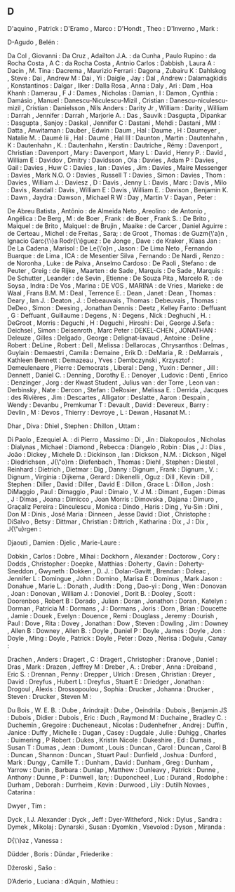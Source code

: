 ** D

   D'aquino                , Patrick                            :
   D'Eramo                 , Marco                              :
   D'Hondt                 , Theo                               :
   D'Inverno               , Mark                               :

   D\áz-Agudo              , Belén                              :

   Da Col                  , Giovanni                           :
   Da Cruz                 , Adailton J.A.                      :
   da Cunha                , Paulo Rupino                       :
   da Rocha Costa          , A C                                :
   da Rocha Costa          , Antnio Carlos                      :
   Dabbish                 , Laura A                            :
   Dacin                   , M. Tina                            :
   Dacrema                 , Maurizio Ferrari                   :
   Dagona                  , Zubairu K                          :
   Dahlskog                , Steve                              :
   Dai                     , Andrew M                           :
   Dai                     , Yi                                 :
   Daigle                  , Jay                                :
   Dal                     , Andrew                             :
   Dalamagkidis            , Konstantinos                       :
   Dalgar                  , Ilker                              :
   Dalla Rosa              , Anna                               :
   Daly                    , Ari                                :
   Dam                     , Hoa Khanh                          :
   Damerau                 , F J                                :
   Dames                   , Nicholas                           :
   Damian                  , I                                  :
   Damon                   , Cynthia                            :
   Damásio                 , Manuel                             :
   Danescu-Niculescu-Mizil , Cristian                           :
   Danescu-niculescu-mizil , Cristian                           :
   Danielsson              , Nils Anders                        :
   Darity Jr               , William                            :
   Darity                  , William                            :
   Darrah                  , Jennifer                           :
   Darrah                  , Marjorie A.                        :
   Das                     , Sauvik                             :
   Dasgupta                , Dipankar                           :
   Dasgupta                , Sanjoy                             :
   Daskal                  , Jennifer C                         :
   Dastani                 , Mehdi                              :
   Dastani                 , MM                                 :
   Datta                   , Anwitaman                          :
   Dauber                  , Edwin                              :
   Daum                    , Hal                                :
   Daume                   , H                                  :
   Daumeyer                , Natalie M.                         :
   Daumé Iii               , Hal                                :
   Daumé                   , Hal III                            :
   Daunton                 , Martin                             :
   Dautenhahn              , K                                  :
   Dautenhahn              , K.                                 :
   Dautenhahn              , Kerstin                            :
   Dautriche               , Rémy                               :
   Davenport               , Christian                          :
   Davenport               , Mary                               :
   Davenport               , Mary L                             :
   David                   , Henry P.                           :
   David                   , William E                          :
   Davidov                 , Dmitry                             :
   Davidsson               , Ola                                :
   Davies                  , Adam P                             :
   Davies                  , Gail                               :
   Davies                  , Huw C                              :
   Davies                  , Ian                                :
   Davies                  , Jim                                :
   Davies                  , Maire Messenger                    :
   Davies                  , Mark N.O. O                        :
   Davies                  , Russell T                          :
   Davies                  , Simon                              :
   Davies                  , Thom                               :
   Davies                  , William J.                         :
   Daviesz                 , D                                  :
   Davis                   , Jenny L                            :
   Davis                   , Marc                               :
   Davis                   , Milo                               :
   Davis                   , Randall                            :
   Davis                   , William E                          :
   Davis                   , William E.                         :
   Davison                 , Benjamin K.                        :
   Dawn                    , Jaydra                             :
   Dawson                  , Michael R W                        :
   Day                     , Martin V                           :
   Dayan                   , Peter                              :

   De Abreu Batista        , Antônio                            :
   de Almeida Neto         , Areolino                           :
   de Antonio              , Angélica                           :
   De Berg                 , M                                  :
   de Boer                 , Frank                              :
   de Boer                 , Frank S.                           :
   De Brito                , Maiquel                            :
   de Brito                , Maiquel                            :
   de Brujin               , Maaike                             :
   de Carcer               , Daniel Aguirre                     :
   de Certeau              , Michel                             :
   de Freitas              , Sara;                              :
   de Groot                , Thomas                             :
   de Guzm{\'a}n           , Ignacio Garc{\'\i}a Rodr{\'\i}guez :
   De Jonge                , Dave                               :
   de Kraker               , Klaas Jan                          :
   De La Cadena            , Marisol                            :
   De Le{\'o}n             , Jason                              :
   De Lima Neto            , Fernando Buarque                   :
   de Lima                 , ICA                                :
   de Mesentier Silva      , Fernando                           :
   De Nardi                , Renzo                              :
   de Noronha              , Luke                               :
   de Paiva                , Anselmo Cardoso                    :
   De Paoli                , Stefano                            :
   de Peuter               , Greig                              :
   de Rijke                , Maarten                            :
   de Sade                 , Marquis                            :
   De Sade                 , Marquis                            :
   De Schutter             , Leander                            :
   de Sevin                , Etienne                            :
   De Souza Pita           , Marcelo R.                         :
   de Soysa                , Indra                              :
   De Vos                  , Marina                             :
   DE VOS                  , MARINA                             :
   de Vries                , Marieke                            :
   de Waal                 , Frans B.M. M                       :
   Deal                    , Terrence E.                        :
   Dean                    , Janet                              :
   Dean                    , Thomas                             :
   Deary                   , Ian J.                             :
   Deaton                  , J.                                 :
   Debeauvais              , Thomas                             :
   Debeuvais               , Thomas                             :
   DeDeo                   , Simon                              :
   Deesing                 , Jonathan Dennis                    :
   Deetz                   , Kelley Fanto                       :
   Deffuant                , G                                  :
   Deffuant                , Guillaume                          :
   Degens                  , N                                  :
   Degens                  , Nick                               :
   Deghuchi                , H.                                 :
   DeGroot                 , Morris                             :
   Deguchi                 , H                                  :
   Deguchi                 , Hiroshi                            :
   Dei                     , George J.Sefa                      :
   Deichsel                , Simon                              :
   Deisenroth              , Marc Peter                         :
   DEKEL-CHEN              , JONATHAN                           :
   Deleuze                 , Gilles                             :
   Delgado                 , George                             :
   Delignat-lavaud         , Antoine                            :
   Deline                  , Robert                             :
   DeLine                  , Robert                             :
   Dell                    , Melissa                            :
   Dellarocas              , Chrysanthos                        :
   Delmas                  , Guylain                            :
   Demaestri               , Camila                             :
   Demaine                 , Erik D.                            :
   DeMaria                 , R.                                 :
   DeMarrais               , Kathleen Bennett                   :
   Demazeau                , Yves                               :
   Dembczynski             , Krzysztof                          :
   Demeulenaere            , Pierre                             :
   Democrats               , Liberal                            :
   Deng                    , Yuxin                              :
   Denner                  , Jill                               :
   Dennett                 , Daniel C.                          :
   Denning                 , Dorothy E.                         :
   Denoyer                 , Ludovic                            :
   Denti                   , Enrico                             :
   Denzinger               , Jorg                               :
   der Kwast Student       , Julius van                         :
   der Torre               , Leon van                           :
   Derbinsky               , Nate                               :
   Dercon                  , Stefan                             :
   DeRosier                , Melissa E.                         :
   Derrida                 , Jacques                            :
   des Rivières            , Jim                                :
   Descartes               , Alligator                          :
   Deslatte                , Aaron                              :
   Despain                 , Wendy                              :
   Devanbu                 , Premkumar T                        :
   Devault                 , David                              :
   Devereux                , Barry                              :
   Devlin                  , M                                  :
   Devos                   , Thierry                            :
   Devroye                 , L                                  :
   Dewan                   , Hasanat M.                         :

   Dhar                    , Diva                               :
   Dhiel                   , Stephen                            :
   Dhillon                 , Uttam                              :

   Di Paolo                , Ezequiel A.                        :
   di Pierro               , Massimo                            :
   Di                      , Jin                                :
   Diakopoulos             , Nicholas                           :
   Dialynas                , Michael                            :
   Diamond                 , Rebecca                            :
   Diangelo                , Robin                              :
   Dias                    , J                                  :
   Dias                    , João                               :
   Dickey                  , Michele D.                         :
   Dickinson               , Ian                                :
   Dickson                 , N.M.                               :
   Dickson                 , Nigel                              :
   Diedrichsen             , J{\"o}rn                           :
   Diefenbach              , Thomas                             :
   Diehl                   , Stephen                            :
   Diestel                 , Reinhard                           :
   Dietrich                , Dietmar                            :
   Dig                     , Danny                              :
   Dignum                  , Frank                              :
   Dignum                  , V.                                 :
   Dignum                  , Virginia                           :
   Dijkema                 , Gerard                             :
   Dikenelli               , Oguz                               :
   Dill                    , Kevin                              :
   Dill                    , Stephen                            :
   Diller                  , David                              :
   Diller                  , David E                            :
   Dillon                  , Grace L                            :
   Dillon                  , Josh                               :
   DiMaggio                , Paul                               :
   Dimaggio                , Paul                               :
   Dimaio                  , V. J M.                            :
   Dimant                  , Eugen                              :
   Dimas                   , J                                  :
   Dimas                   , Joana                              :
   Dimicco                 , Joan Morris                        :
   Dimovska                , Dajana                             :
   Dimuro                  , Graçaliz Pereira                   :
   Dinculescu              , Monica                             :
   Dindo                   , Haris                              :
   Ding                    , Yu-Sin                             :
   Dini                    , Don M                              :
   Dinis                   , José Maria                         :
   Dinneen                 , Jesse David                        :
   Diot                    , Christophe                         :
   DiSalvo                 , Betsy                              :
   Dittmar                 , Christian                          :
   Dittrich                , Katharina                          :
   Dix                     , J                                  :
   Dix                     , J{\"u}rgen                         :

   Djaouti                 , Damien                             :
   Djelic                  , Marie-Laure                        :

   Dobkin                  , Carlos                             :
   Dobre                   , Mihai                              :
   Dockhorn                , Alexander                          :
   Doctorow                , Cory                               :
   Dodds                   , Christopher                        :
   Doepke                  , Matthias                           :
   Doherty                 , Gavin                              :
   Doherty-Sneddon         , Gwyneth                            :
   Dokken                  , D. J.                              :
   Dolan-Gavitt            , Brendan                            :
   Doleac                  , Jennifer L                         :
   Domingue                , John                               :
   Domino                  , Marisa E                           :
   Dominus                 , Mark Jason                         :
   Donahue                 , Marie L.                           :
   Donath                  , Judith                             :
   Dong                    , Dao-yi                             :
   Dong                    , Wen                                :
   Donovan                 , Joan                               :
   Donovan                 , William J.                         :
   Donoviel                , Dorit B.                           :
   Dooley                  , Scott                              :
   Doorenbos               , Robert B                           :
   Dorado                  , Julian                             :
   Doran                   , Jonathon                           :
   Doran                   , Katelyn                            :
   Dorman                  , Patricia M                         :
   Dormans                 , J                                  :
   Dormans                 , Joris                              :
   Dorn                    , Brian                              :
   Doucette                , Jamie                              :
   Douek                   , Evelyn                             :
   Douence                 , Remi                               :
   Douglass                , Jeremy                             :
   Dourish                 , Paul                               :
   Dove                    , Rita                               :
   Dovey                   , Jonathan                           :
   Dow                     , Steven                             :
   Dowling                 , Jim                                :
   Downey                  , Allen B                            :
   Downey                  , Allen B.                           :
   Doyle                   , Daniel P                           :
   Doyle                   , James                              :
   Doyle                   , Jon                                :
   Doyle                   , Ming                               :
   Doyle                   , Patrick                            :
   Doyle                   , Peter                              :
   Dozo                    , Nerisa                             :
   Doğulu                  , Canay                              :

   Drachen                 , Anders                             :
   Dragert                 , C                                  :
   Dragert                 , Christopher                        :
   Dranove                 , Daniel                             :
   Dras                    , Mark                               :
   Drazen                  , Jeffrey M                          :
   Dreber                  , A.                                 :
   Dreber                  , Anna                               :
   Dreiband                , Eric S.                            :
   Drennan                 , Penny                              :
   Drepper                 , Ulrich                             :
   Dresen                  , Christian                          :
   Dreyer                  , David                              :
   Dreyfus                 , Hubert L                           :
   Dreyfus                 , Stuart E                           :
   Driedger                , Jonathan                           :
   Drogoul                 , Alexis                             :
   Drossopoulou            , Sophia                             :
   Drucker                 , Johanna                            :
   Drucker                 , Steven                             :
   Drucker                 , Steven M                           :

   Du Bois                 , W. E. B.                           :
   Dube                    , Arindrajit                         :
   Dube                    , Oeindrila                          :
   Dubois                  , Benjamin JS                        :
   Dubois                  , Didier                             :
   Dubois                  , Eric                               :
   Duch                    , Raymond M                          :
   Duchaine                , Bradley C.                         :
   Duchemin                , Gregoire                           :
   Ducheneaut              , Nicolas                            :
   Dudenhefner             , Andrej                             :
   Duffin                  , Janice                             :
   Duffy                   , Michelle                           :
   Dugan                   , Casey                              :
   Dugdale                 , Julie                              :
   Duhigg                  , Charles                            :
   Duimering               , P Robert                           :
   Dukes                   , Kristin Nicole                     :
   Dukeshire               , Ed                                 :
   Dumais                  , Susan T                            :
   Dumas                   , Jean                               :
   Dumont                  , Louis                              :
   Duncan                  , Carol                              :
   Duncan                  , Carol B                            :
   Duncan                  , Shannon                            :
   Duncan                  , Stuart Paul                        :
   Dunfield                , Joshua                             :
   Dunford                 , Mark                               :
   Dungy                   , Camille T.                         :
   Dunham                  , David                              :
   Dunham                  , Greg                               :
   Dunham                  , Yarrow                             :
   Dunin                   , Barbara                            :
   Dunlap                  , Matthew                            :
   Dunleavy                , Patrick                            :
   Dunne                   , Anthony                            :
   Dunne                   , P                                  :
   Dunwell                 , Ian;                               :
   Duponcheel              , Luc                                :
   Durand                  , Rodolphe                           :
   Durham                  , Deborah                            :
   Durrheim                , Kevin                              :
   Durwood                 , Lily                               :
   Dutilh Novaes           , Catarina                           :

   Dwyer                   , Tim                                :

   Dyck                    , I.J. Alexander                     :
   Dyck                    , Jeff                               :
   Dyer-Witheford          , Nick                               :
   Dylus                   , Sandra                             :
   Dymek                   , Mikolaj                            :
   Dynarski                , Susan                              :
   Dyomkin                 , Vsevolod                           :
   Dyson                   , Miranda                            :

   D{\'\i}az               , Vanessa                            :

   Düdder                  , Boris                              :
   Dündar                  , Friederike                         :

   Džeroski                , Sašo                               :

   D’Aderio                , Luciana                            :
   d’Aquin                 , Mathieu                            :
